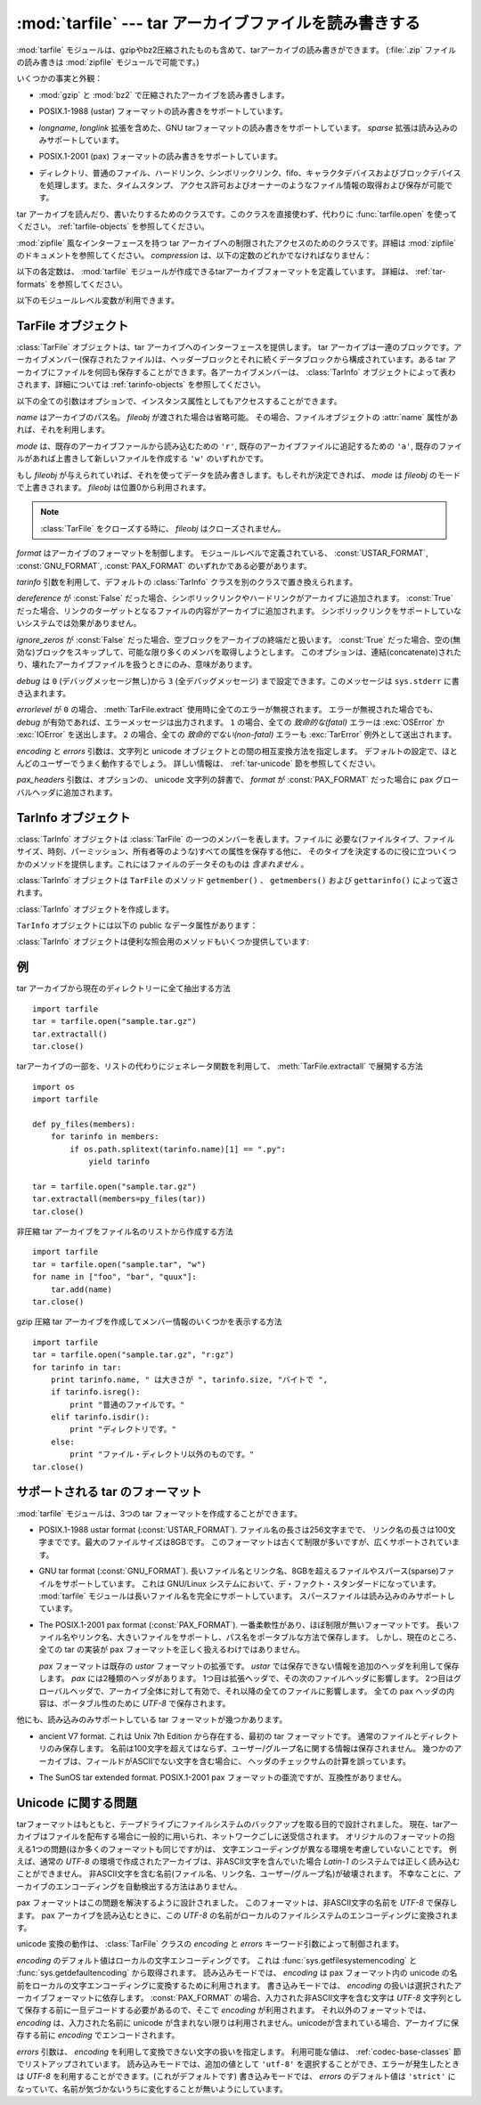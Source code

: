 .. _tarfile-mod:

:mod:`tarfile` --- tar アーカイブファイルを読み書きする
=======================================================

.. module:: tarfile
   :synopsis: tar-形式のアーカイブファイルを読み書きします。


.. versionadded:: 2.3

.. moduleauthor:: Lars Gustäbel <lars@gustaebel.de>
.. sectionauthor:: Lars Gustäbel <lars@gustaebel.de>


.. The :mod:`tarfile` module makes it possible to read and write tar
.. archives, including those using gzip or bz2 compression.
.. (:file:`.zip` files can be read and written using the :mod:`zipfile` module.)

:mod:`tarfile` モジュールは、gzipやbz2圧縮されたものも含めて、tarアーカイブの読み書きができます。
(:file:`.zip` ファイルの読み書きは :mod:`zipfile` モジュールで可能です。)


.. Some facts and figures:

いくつかの事実と外観：


.. * reads and writes :mod:`gzip` and :mod:`bz2` compressed archives.

* :mod:`gzip` と :mod:`bz2` で圧縮されたアーカイブを読み書きします。


.. * read/write support for the POSIX.1-1988 (ustar) format.

* POSIX.1-1988 (ustar) フォーマットの読み書きをサポートしています。


.. * read/write support for the GNU tar format including *longname* and *longlink*
..   extensions, read-only support for the *sparse* extension.

* *longname*, *longlink* 拡張を含めた、GNU tarフォーマットの読み書きをサポートしています。
  *sparse* 拡張は読み込みのみサポートしています。


.. * read/write support for the POSIX.1-2001 (pax) format.

* POSIX.1-2001 (pax) フォーマットの読み書きをサポートしています。

  .. versionadded:: 2.6


.. * handles directories, regular files, hardlinks, symbolic links, fifos,
..   character devices and block devices and is able to acquire and restore file
..   information like timestamp, access permissions and owner.

* ディレクトリ、普通のファイル、ハードリンク、シンボリックリンク、fifo、キャラクタデバイスおよびブロックデバイスを処理します。また、タイムスタンプ、
  アクセス許可およびオーナーのようなファイル情報の取得および保存が可能です。


.. function:: open(name=None, mode='r', fileobj=None, bufsize=10240, \*\*kwargs)

   .. Return a :class:`TarFile` object for the pathname *name*. For detailed
   .. information on :class:`TarFile` objects and the keyword arguments that are
   .. allowed, see :ref:`tarfile-objects`.

   パス名 *name* の :class:`TarFile` オブジェクトを返します。
   :class:`TarFile` オブジェクトと、利用出来るキーワード引数に関する詳細な情報については、
   :ref:`tarfile-objects` 節を参照してください。


   .. *mode* has to be a string of the form ``'filemode[:compression]'``, it defaults
   .. to ``'r'``. Here is a full list of mode combinations:

   *mode* は ``'filemode[:compression]'`` の形式をとる文字列でなければなりません。デフォルトの値は ``'r'``
   です。以下に *mode* のとりうる組み合わせ全てを示します。


   .. +------------------+---------------------------------------------+
   .. | mode             | action                                      |
   .. +==================+=============================================+
   .. | ``'r' or 'r:*'`` | Open for reading with transparent           |
   .. |                  | compression (recommended).                  |
   .. +------------------+---------------------------------------------+
   .. | ``'r:'``         | Open for reading exclusively without        |
   .. |                  | compression.                                |
   .. +------------------+---------------------------------------------+
   .. | ``'r:gz'``       | Open for reading with gzip compression.     |
   .. +------------------+---------------------------------------------+
   .. | ``'r:bz2'``      | Open for reading with bzip2 compression.    |
   .. +------------------+---------------------------------------------+
   .. | ``'a' or 'a:'``  | Open for appending with no compression. The |
   .. |                  | file is created if it does not exist.       |
   .. +------------------+---------------------------------------------+
   .. | ``'w' or 'w:'``  | Open for uncompressed writing.              |
   .. +------------------+---------------------------------------------+
   .. | ``'w:gz'``       | Open for gzip compressed writing.           |
   .. +------------------+---------------------------------------------+
   .. | ``'w:bz2'``      | Open for bzip2 compressed writing.          |
   .. +------------------+---------------------------------------------+

   +----------------------+-----------------------------------------------------------------+
   | mode                 | 動作                                                            |
   +======================+=================================================================+
   | ``'r' または 'r:*'`` | 圧縮方法に関して透過的に、読み込み用にオープンします(推奨)。    |
   +----------------------+-----------------------------------------------------------------+
   | ``'r:'``             | 非圧縮で読み込み用に排他的にオープンします。                    |
   +----------------------+-----------------------------------------------------------------+
   | ``'r:gz'``           | gzip 圧縮で読み込み用にオープンします。                         |
   +----------------------+-----------------------------------------------------------------+
   | ``'r:bz2'``          | bzip2 圧縮で読み込み用にオープンします。                        |
   +----------------------+-----------------------------------------------------------------+
   | ``'a' または 'a:'``  | 非圧縮で追加用にオープンします。ファイルが存在しない            |
   |                      | 場合は新たに作成されます。                                      |
   +----------------------+-----------------------------------------------------------------+
   | ``'w' または 'w:'``  | 非圧縮で書き込み用にオープンします。                            |
   +----------------------+-----------------------------------------------------------------+
   | ``'w:gz'``           | gzip 圧縮で書き込み用にオープンします。                         |
   +----------------------+-----------------------------------------------------------------+
   | ``'w:bz2'``          | bzip2 圧縮で書き込み用にオープンします。                        |
   +----------------------+-----------------------------------------------------------------+


   .. Note that ``'a:gz'`` or ``'a:bz2'`` is not possible. If *mode* is not suitable
   .. to open a certain (compressed) file for reading, :exc:`ReadError` is raised. Use
   .. *mode* ``'r'`` to avoid this.  If a compression method is not supported,
   .. :exc:`CompressionError` is raised.

   ``'a:gz'`` あるいは ``'a:bz2'`` は可能ではないことに注意して下さい。もし
   *mode* が、ある(圧縮した)ファイルを読み込み用にオープンするのに適していないなら、 :exc:`ReadError` が発生します。これを防ぐには
   *mode* ``'r'`` を使って下さい。もし圧縮メソッドがサポートされていなければ、 :exc:`CompressionError` が発生します。


   .. If *fileobj* is specified, it is used as an alternative to a file object opened
   .. for *name*. It is supposed to be at position 0.

   もし *fileobj* が指定されていれば、それは *name* でオープンされたファイルオブジェクトの代替として使うことができます。
   そのファイルオブジェクトの位置が0にあることを前提に動作します。


   .. For special purposes, there is a second format for *mode*:
   .. ``'filemode|[compression]'``.  :func:`tarfile.open` will return a :class:`TarFile`
   .. object that processes its data as a stream of blocks.  No random seeking will
   .. be done on the file. If given, *fileobj* may be any object that has a
   .. :meth:`read` or :meth:`write` method (depending on the *mode*). *bufsize*
   .. specifies the blocksize and defaults to ``20 * 512`` bytes. Use this variant
   .. in combination with e.g. ``sys.stdin``, a socket file object or a tape
   .. device. However, such a :class:`TarFile` object is limited in that it does
   .. not allow to be accessed randomly, see :ref:`tar-examples`.  The currently
   .. possible modes:

   特別な目的のために、 *mode* の2番目の形式: ``'ファイルモード|[圧縮]'`` があります。この形式を使うと、
   :func:`tarfile.open` が返すのはデータをブロックからなるストリームとして扱う :class:`TarFile` オブジェクトになります。この場合、ファイルに対して
   ランダムな seek を行えなくなります。 *fileobj* を指定する場合、 ``read()`` および ``write()``
   メソッドを持つ任意のオブジェクトにできます。 *bufsize* にはブロックサイズを指定します。デフォルトは ``20 * 512``
   バイトです。 ``sys.stdin`` 、ソケットファイルオブジェクト、テープデバイスと組み合わせる場合にはこの形式を
   使ってください。ただし、このような :class:`TarFile` オブジェクトにはランダムアクセスを行えないという制限があります。
   :ref:`tar-examples` 節を参照してください。現在可能なモードは：


   .. +-------------+--------------------------------------------+
   .. | Mode        | Action                                     |
   .. +=============+============================================+
   .. | ``'r|*'``   | Open a *stream* of tar blocks for reading  |
   .. |             | with transparent compression.              |
   .. +-------------+--------------------------------------------+
   .. | ``'r|'``    | Open a *stream* of uncompressed tar blocks |
   .. |             | for reading.                               |
   .. +-------------+--------------------------------------------+
   .. | ``'r|gz'``  | Open a gzip compressed *stream* for        |
   .. |             | reading.                                   |
   .. +-------------+--------------------------------------------+
   .. | ``'r|bz2'`` | Open a bzip2 compressed *stream* for       |
   .. |             | reading.                                   |
   .. +-------------+--------------------------------------------+
   .. | ``'w|'``    | Open an uncompressed *stream* for writing. |
   .. +-------------+--------------------------------------------+
   .. | ``'w|gz'``  | Open an gzip compressed *stream* for       |
   .. |             | writing.                                   |
   .. +-------------+--------------------------------------------+
   .. | ``'w|bz2'`` | Open an bzip2 compressed *stream* for      |
   .. |             | writing.                                   |
   .. +-------------+--------------------------------------------+

   +-------------+-------------------------------------------------------------------+
   | モード      | 動作                                                              |
   +=============+===================================================================+
   | ``'r|*'``   | tar ブロックの *ストリーム* を 圧縮方法に関して透過的に           |
   |             | 読み込み用にオープンします。                                      |
   +-------------+-------------------------------------------------------------------+
   | ``'r|'``    | 非圧縮 tar ブロックの *ストリーム* を読み込み用にオープンします。 |
   +-------------+-------------------------------------------------------------------+
   | ``'r|gz'``  | gzip 圧縮の *ストリーム* を読み込み用にオープンします。           |
   +-------------+-------------------------------------------------------------------+
   | ``'r|bz2'`` | bzip2 圧縮の *ストリーム* を読み込み用にオープンします。          |
   +-------------+-------------------------------------------------------------------+
   | ``'w|'``    | 非圧縮の *ストリーム* を書き込み用にオープンします。              |
   +-------------+-------------------------------------------------------------------+
   | ``'w|gz'``  | gzip 圧縮の *ストリーム* を書き込み用にオープンします。           |
   +-------------+-------------------------------------------------------------------+
   | ``'w|bz2'`` | bzip2 圧縮の *ストリーム* を書き込み用にオープンします。          |
   +-------------+-------------------------------------------------------------------+


.. class:: TarFile

   .. Class for reading and writing tar archives. Do not use this class directly,
   .. better use :func:`tarfile.open` instead. See :ref:`tarfile-objects`.

   tar アーカイブを読んだり、書いたりするためのクラスです。このクラスを直接使わず、代わりに :func:`tarfile.open` を使ってください。
   :ref:`tarfile-objects` を参照してください。


.. function:: is_tarfile(name)

   .. Return :const:`True` if *name* is a tar archive file, that the :mod:`tarfile`
   .. module can read.

   もし *name* が tar アーカイブファイルであり、 :mod:`tarfile` モジュールで読み出せる場合に :const:`True` を返します。


.. class:: TarFileCompat(filename, mode='r', compression=TAR_PLAIN)

   .. Class for limited access to tar archives with a :mod:`zipfile`\ -like interface.
   .. Please consult the documentation of the :mod:`zipfile` module for more details.
   .. *compression* must be one of the following constants:

   :mod:`zipfile` 風なインターフェースを持つ tar アーカイブへの制限されたアクセスのためのクラスです。詳細は
   :mod:`zipfile` のドキュメントを参照してください。 *compression* は、以下の定数のどれかでなければなりません：


   .. data:: TAR_PLAIN

      .. Constant for an uncompressed tar archive.

      非圧縮 tar アーカイブのための定数。


   .. data:: TAR_GZIPPED

      .. Constant for a :mod:`gzip` compressed tar archive.

      :mod:`gzip` 圧縮 tar アーカイブのための定数。


   .. .. deprecated:: 2.6
   ..    The :class:`TarFileCompat` class has been deprecated for removal in Python 3.0.

   .. deprecated:: 2.6
      :class:`TarFileCompat` クラスは、 Python 3.0 で削除されるので、非推奨になりました。


.. exception:: TarError

   .. Base class for all :mod:`tarfile` exceptions.

   すべての :mod:`tarfile` 例外のための基本クラスです。


.. exception:: ReadError

   .. Is raised when a tar archive is opened, that either cannot be handled by the
   .. :mod:`tarfile` module or is somehow invalid.

   tar アーカイブがオープンされた時、 :mod:`tarfile` モジュールで操作できないか、あるいは何か無効であるとき発生します。


.. exception:: CompressionError

   .. Is raised when a compression method is not supported or when the data cannot be
   .. decoded properly.

   圧縮方法がサポートされていないか、あるいはデータを正しくデコードできない時に発生します。


.. exception:: StreamError

   .. Is raised for the limitations that are typical for stream-like :class:`TarFile`
   .. objects.

   ストリーム風の :class:`TarFile` オブジェクトで典型的な制限のために発生します。


.. exception:: ExtractError

   .. Is raised for *non-fatal* errors when using :meth:`TarFile.extract`, but only if
   .. :attr:`TarFile.errorlevel`\ ``== 2``.

   :meth:`TarFile.extract` を使った時に *致命的でない* エラーに対して発生します。
   ただし :attr:`TarFile.errorlevel`\ ``== 2`` の場合に限ります。


.. exception:: HeaderError

   .. Is raised by :meth:`TarInfo.frombuf` if the buffer it gets is invalid.

   :meth:`TarInfo.frombuf` メソッドが、バッファが不正だったときに送出します。

   .. versionadded:: 2.6


.. Each of the following constants defines a tar archive format that the
.. :mod:`tarfile` module is able to create. See section :ref:`tar-formats` for
.. details.

以下の各定数は、 :mod:`tarfile` モジュールが作成できるtarアーカイブフォーマットを定義しています。
詳細は、 :ref:`tar-formats` を参照してください。


.. data:: USTAR_FORMAT

   .. POSIX.1-1988 (ustar) format.

   POSIX.1-1988 (ustar) フォーマット


.. data:: GNU_FORMAT

   .. GNU tar format.

   GNU tar フォーマット


.. data:: PAX_FORMAT

   .. POSIX.1-2001 (pax) format.

   POSIX.1-2001 (pax) フォーマット


.. data:: DEFAULT_FORMAT

   .. The default format for creating archives. This is currently :const:`GNU_FORMAT`.

   アーカイブを作成する際のデフォルトのフォーマット。
   現在は :const:`GNU_FORMAT`


.. The following variables are available on module level:

以下のモジュールレベル変数が利用できます。


.. data:: ENCODING

   .. The default character encoding i.e. the value from either
   .. :func:`sys.getfilesystemencoding` or :func:`sys.getdefaultencoding`.

   デフォルト文字エンコーディング。
   :func:`sys.getfilesystemencoding` か :func:`sys.getdefaultencoding`
   のどちらかの値。


.. seealso::

   .. Module :mod:`zipfile`
   ..    Documentation of the :mod:`zipfile` standard module.

   Module :mod:`zipfile`
      :mod:`zipfile` 標準モジュールのドキュメント。


   .. `GNU tar manual, Basic Tar Format <http://www.gnu.org/software/tar/manual/html_node/Standard.html>`_
   ..    Documentation for tar archive files, including GNU tar extensions.

   `GNU tar マニュアル, 基本 Tar 形式 <http://www.gnu.org/software/tar/manual/html_node/Standard.html>`_
      GNU tar 拡張機能を含む、 tar アーカイブファイルのためのドキュメント。


.. _tarfile-objects:

TarFile オブジェクト
--------------------

.. The :class:`TarFile` object provides an interface to a tar archive. A tar
.. archive is a sequence of blocks. An archive member (a stored file) is made up of
.. a header block followed by data blocks. It is possible to store a file in a tar
.. archive several times. Each archive member is represented by a :class:`TarInfo`
.. object, see :ref:`tarinfo-objects` for details.

:class:`TarFile` オブジェクトは、tar アーカイブへのインターフェースを提供します。 tar
アーカイブは一連のブロックです。アーカイブメンバー(保存されたファイル)は、ヘッダーブロックとそれに続くデータブロックから構成されています。ある tar
アーカイブにファイルを何回も保存することができます。各アーカイブメンバーは、 :class:`TarInfo`
オブジェクトによって表わされます、詳細については :ref:`tarinfo-objects` を参照してください。


.. class:: TarFile(name=None, mode='r', fileobj=None, format=DEFAULT_FORMAT, tarinfo=TarInfo, dereference=False, ignore_zeros=False, encoding=ENCODING, errors=None, pax_headers=None, debug=0, errorlevel=0)

   .. All following arguments are optional and can be accessed as instance attributes
   .. as well.

   以下の全ての引数はオプションで、インスタンス属性としてもアクセスすることができます。


   .. *name* is the pathname of the archive. It can be omitted if *fileobj* is given.
   .. In this case, the file object's :attr:`name` attribute is used if it exists.

   *name* はアーカイブのパス名。 *fileobj* が渡された場合は省略可能。
   その場合、ファイルオブジェクトの :attr:`name` 属性があれば、それを利用します。


   .. *mode* is either ``'r'`` to read from an existing archive, ``'a'`` to append
   .. data to an existing file or ``'w'`` to create a new file overwriting an existing
   .. one.

   *mode* は、既存のアーカイブファールから読み込むための ``'r'``,
   既存のアーカイブファイルに追記するための ``'a'``,
   既存のファイルがあれば上書きして新しいファイルを作成する ``'w'``
   のいずれかです。


   .. If *fileobj* is given, it is used for reading or writing data. If it can be
   .. determined, *mode* is overridden by *fileobj*'s mode. *fileobj* will be used
   .. from position 0.

   もし *fileobj* が与えられていれば、それを使ってデータを読み書きします。もしそれが決定できれば、 *mode* は *fileobj*
   のモードで上書きされます。
   *fileobj* は位置0から利用されます。


   .. note::

      .. *fileobj* is not closed, when :class:`TarFile` is closed.

      :class:`TarFile` をクローズする時に、 *fileobj* はクローズされません。


   .. *format* controls the archive format. It must be one of the constants
   .. :const:`USTAR_FORMAT`, :const:`GNU_FORMAT` or :const:`PAX_FORMAT` that are
   .. defined at module level.

   *format* はアーカイブのフォーマットを制御します。
   モジュールレベルで定義されている、 :const:`USTAR_FORMAT`, :const:`GNU_FORMAT`, :const:`PAX_FORMAT`
   のいずれかである必要があります。

   .. versionadded:: 2.6


   .. The *tarinfo* argument can be used to replace the default :class:`TarInfo` class
   .. with a different one.

   *tarinfo* 引数を利用して、デフォルトの :class:`TarInfo` クラスを別のクラスで置き換えられます。


   .. versionadded:: 2.6

   .. If *dereference* is :const:`False`, add symbolic and hard links to the archive. If it
   .. is :const:`True`, add the content of the target files to the archive. This has no
   .. effect on systems that do not support symbolic links.

   *dereference* が :const:`False` だった場合、シンボリックリンクやハードリンクがアーカイブに追加されます。
   :const:`True` だった場合、リンクのターゲットとなるファイルの内容がアーカイブに追加されます。
   シンボリックリンクをサポートしていないシステムでは効果がありません。


   .. todo::
      訳者note: ハードリンクにまで対応している？原文が間違っている可能性があるので要確認。


   .. If *ignore_zeros* is :const:`False`, treat an empty block as the end of the archive.
   .. If it is :const:`True`, skip empty (and invalid) blocks and try to get as many members
   .. as possible. This is only useful for reading concatenated or damaged archives.

   *ignore_zeros* が :const:`False` だった場合、空ブロックをアーカイブの終端だと扱います。
   :const:`True` だった場合、空の(無効な)ブロックをスキップして、可能な限り多くのメンバを取得しようとします。
   このオプションは、連結(concatenate)されたり、壊れたアーカイブファイルを扱うときにのみ、意味があります。


   .. *debug* can be set from ``0`` (no debug messages) up to ``3`` (all debug
   .. messages). The messages are written to ``sys.stderr``.

   *debug* は ``0`` (デバッグメッセージ無し)から ``3`` (全デバッグメッセージ)
   まで設定できます。このメッセージは ``sys.stderr`` に書き込まれます。


   .. If *errorlevel* is ``0``, all errors are ignored when using :meth:`TarFile.extract`.
   .. Nevertheless, they appear as error messages in the debug output, when debugging
   .. is enabled.  If ``1``, all *fatal* errors are raised as :exc:`OSError` or
   .. :exc:`IOError` exceptions. If ``2``, all *non-fatal* errors are raised as
   .. :exc:`TarError` exceptions as well.

   *errorlevel* が ``0`` の場合、 :meth:`TarFile.extract` 使用時に全てのエラーが無視されます。
   エラーが無視された場合でも、 *debug* が有効であれば、エラーメッセージは出力されます。
   ``1`` の場合、全ての *致命的な(fatal)* エラーは :exc:`OSError` か :exc:`IOError` を送出します。
   ``2`` の場合、全ての *致命的でない(non-fatal)* エラーも :exc:`TarError` 例外として送出されます。


   .. The *encoding* and *errors* arguments control the way strings are converted to
   .. unicode objects and vice versa. The default settings will work for most users.
   .. See section :ref:`tar-unicode` for in-depth information.

   *encoding* と *errors* 引数は、文字列と unicode オブジェクトとの間の相互変換方法を指定します。
   デフォルトの設定で、ほとんどのユーザーでうまく動作するでしょう。
   詳しい情報は、 :ref:`tar-unicode` 節を参照してください。

   .. versionadded:: 2.6


   .. The *pax_headers* argument is an optional dictionary of unicode strings which
      will be added as a pax global header if *format* is :const:`PAX_FORMAT`.

   *pax_headers* 引数は、オプションの、 unicode 文字列の辞書で、 *format* が :const:`PAX_FORMAT`
   だった場合に pax グローバルヘッダに追加されます。

   .. versionadded:: 2.6


.. method:: TarFile.open(...)

   .. Alternative constructor. The :func:`tarfile.open` function is actually a
   .. shortcut to this classmethod.

   代替コンストラクタです。モジュールレベルでの :func:`tarfile.open`
   関数は、実際はこのクラスメソッドへのショートカットです。


.. method:: TarFile.getmember(name)

   .. Return a :class:`TarInfo` object for member *name*. If *name* can not be found
   .. in the archive, :exc:`KeyError` is raised.

   メンバー *name* に対する :class:`TarInfo` オブジェクトを返します。もし
   *name* がアーカイブに見つからなければ、 :exc:`KeyError` が発生します。


   .. note::

      .. If a member occurs more than once in the archive, its last occurrence is assumed
      .. to be the most up-to-date version.

      アーカイブ内にメンバーが複数ある場合は、最後に出現するものが最新のバージョンとみなされます。


.. method:: TarFile.getmembers()

   .. Return the members of the archive as a list of :class:`TarInfo` objects. The
   .. list has the same order as the members in the archive.

   :class:`TarInfo` アーカイブのメンバーをオブジェクトのリストとして返します。このリストはアーカイブ内のメンバーと同じ順番です。


.. method:: TarFile.getnames()

   .. Return the members as a list of their names. It has the same order as the list
   .. returned by :meth:`getmembers`.

   メンバーをその名前のリストとして返します。これは :meth:`getmembers` で返されるリストと同じ順番です。


.. method:: TarFile.list(verbose=True)

   .. Print a table of contents to ``sys.stdout``. If *verbose* is :const:`False`,
   .. only the names of the members are printed. If it is :const:`True`, output
   .. similar to that of :program:`ls -l` is produced.

   目次を ``sys.stdout`` に表示します。もし *verbose* が :const:`False`
   であれば、メンバー名のみ表示します。 :const:`True` であれば、 ``"ls -l"`` に似た出力を生成します。


.. method:: TarFile.next()

   .. Return the next member of the archive as a :class:`TarInfo` object, when
   .. :class:`TarFile` is opened for reading. Return :const:`None` if there is no more
   .. available.

   :class:`TarFile` が読み込み用にオープンされている時、アーカイブの次のメンバーを
   :class:`TarInfo` オブジェクトとして返します。もしそれ以上利用可能なものがなければ、 :const:`None` を返します。


.. method:: TarFile.extractall(path=".", members=None)

   .. Extract all members from the archive to the current working directory or
   .. directory *path*. If optional *members* is given, it must be a subset of the
   .. list returned by :meth:`getmembers`. Directory information like owner,
   .. modification time and permissions are set after all members have been extracted.
   .. This is done to work around two problems: A directory's modification time is
   .. reset each time a file is created in it. And, if a directory's permissions do
   .. not allow writing, extracting files to it will fail.

   全てのメンバーをアーカイブから現在の作業ディレクトリーまたは *path* に抽出します。オプションの *members* が与えられるときには、
   :meth:`getmembers` で返されるリストの一部でなければなりません。
   所有者、変更時刻、パーミッションのようなディレクトリー情報は全てのメンバーが抽出された後にセットされます。これは二つの問題を回避するためです。一つはディレクトリー
   の変更時刻はその中にファイルが作成されるたびにリセットされるということ。もう一つは、ディレクトリーに書き込み許可がなければその中のファイル抽出は
   失敗してしまうということです。

   .. warning::

      .. Never extract archives from untrusted sources without prior inspection.
      .. It is possible that files are created outside of *path*, e.g. members
      .. that have absolute filenames starting with ``"/"`` or filenames with two
      .. dots ``".."``.

      内容を信頼できないtarアーカイブを、事前の内部チェック前に展開してはいけません。
      ファイルが *path* の外側に作られる可能性があります。
      例えば、 ``"/"`` で始まる絶対パスのファイル名や、2重ドット ``".."``
      で始まるパスのファイル名です。


   .. versionadded:: 2.5


.. method:: TarFile.extract(member, path="")

   .. Extract a member from the archive to the current working directory, using its
   .. full name. Its file information is extracted as accurately as possible. *member*
   .. may be a filename or a :class:`TarInfo` object. You can specify a different
   .. directory using *path*.

   メンバーをアーカイブから現在の作業ディレクトリに、その完全名を使って抽出します。ファイル情報はできるだけ正確に抽出されます。
   *member* は、ファイル名でも :class:`TarInfo` オブジェクトでも構いません。
   *path* を使って、異なるディレクトリを指定することができます。


   .. note::

      .. The :meth:`extract` method does not take care of several extraction issues.
      .. In most cases you should consider using the :meth:`extractall` method.

      :meth:`extract` メソッドは幾つかの展開に関する問題を扱いません。
      殆どの場合、 :meth:`extractall` メソッドの利用を考慮するべきです。


   .. warning::

      .. See the warning for :meth:`extractall`.

      :meth:`extractall` の警告(warning)を参照


.. method:: TarFile.extractfile(member)

   .. Extract a member from the archive as a file object. *member* may be a filename
   .. or a :class:`TarInfo` object. If *member* is a regular file, a file-like object
   .. is returned. If *member* is a link, a file-like object is constructed from the
   .. link's target. If *member* is none of the above, :const:`None` is returned.

   アーカイブからメンバーをオブジェクトとして抽出します。 *member* は、ファイル名あるいは :class:`TarInfo` オブジェクトです。もし
   *member* が普通のファイルであれば、ファイル風のオブジェクトを返します。もし
   *member* がリンクであれば、ファイル風のオブジェクトをリンクのターゲットから構成します。もし *member* が上のどれでもなければ、
   :const:`None` が返されます。


   .. note::

      .. The file-like object is read-only.  It provides the methods
      .. :meth:`read`, :meth:`readline`, :meth:`readlines`, :meth:`seek`, :meth:`tell`,
      .. and :meth:`close`, and also supports iteration over its lines.

      ファイル風のオブジェクトは読み出し専用です。このオブジェクトは
      :meth:`read`, :meth:`readline`, :meth:`readlines`, :meth:`seek`,
      :meth:`tell`, :meth:`close`. の各メソッドを提供し、
      行に対するイテレーションをサポートします。


.. method:: TarFile.add(name, arcname=None, recursive=True, exclude=None)

   .. Add the file *name* to the archive. *name* may be any type of file (directory,
   .. fifo, symbolic link, etc.). If given, *arcname* specifies an alternative name
   .. for the file in the archive. Directories are added recursively by default. This
   .. can be avoided by setting *recursive* to :const:`False`. If *exclude* is given
   .. it must be a function that takes one filename argument and returns a boolean
   .. value. Depending on this value the respective file is either excluded
   .. (:const:`True`) or added (:const:`False`).

   ファイル *name* をアーカイブに追加します。 *name* は、任意のファイルタイプ (ディレクトリ、fifo、シンボリックリンク等)です。
   もし *arcname* が与えられていれば、それはアーカイブ内のファイルの代替名を指定します。デフォルトではディレクトリは再帰的に追加されます。
   これは、 *recursive* を :const:`False` に設定することで避けることができます。
   *exclude* を指定する場合、それは1つのファイル名を引数にとってブール値を返す関数である必要があります。
   この関数の戻り値が :const:`True` の場合、そのファイルが除外されます。 :const:`False` の場合、そのファイルは追加されます。


   .. .. versionchanged:: 2.6
   ..    Added the *exclude* parameter.

   .. versionchanged:: 2.6
      *exclude* 引数が追加されました。


.. method:: TarFile.addfile(tarinfo, fileobj=None)

   .. Add the :class:`TarInfo` object *tarinfo* to the archive. If *fileobj* is given,
   .. ``tarinfo.size`` bytes are read from it and added to the archive.  You can
   .. create :class:`TarInfo` objects using :meth:`gettarinfo`.

   :class:`TarInfo` オブジェクト *tarinfo* をアーカイブに追加します。もし *fileobj*
   が与えられていれば、 ``tarinfo.size``  バイトがそれから読まれ、アーカイブに追加されます。 :meth:`gettarinfo` を使って
   :class:`TarInfo` オブジェクトを作成することができます。


   .. note::

      .. On Windows platforms, *fileobj* should always be opened with mode ``'rb'`` to
      .. avoid irritation about the file size.

      Windows プラットフォームでは、 *fileobj* は、ファイルサイズに関する問題を避けるために、常に、モード ``'rb'``
      でオープンされるべきです。


.. method:: TarFile.gettarinfo(name=None, arcname=None, fileobj=None)

   .. Create a :class:`TarInfo` object for either the file *name* or the file object
   .. *fileobj* (using :func:`os.fstat` on its file descriptor).  You can modify some
   .. of the :class:`TarInfo`'s attributes before you add it using :meth:`addfile`.
   .. If given, *arcname* specifies an alternative name for the file in the archive.

   ファイル *name* あるいはファイルオブジェクト *fileobj* のどちらかに対して
   (そのファイル記述子に ``os.fstat()`` を使って) :class:`TarInfo` オブジェクトを作成します。
   :class:`TarInfo` の属性のいくつかは、 :meth:`addfile` を使って追加する前に修正することができます。
   もし *arcname* が与えられていれば、アーカイブ内のファイルの代替名を指定します。


.. method:: TarFile.close()

   .. Close the :class:`TarFile`. In write mode, two finishing zero blocks are
   .. appended to the archive.

   :class:`TarFile` をクローズします。書き出しモードでは、完了ゼロブロックが 2つ、アーカイブに追加されます。


.. attribute:: TarFile.posix

   .. Setting this to :const:`True` is equivalent to setting the :attr:`format`
   .. attribute to :const:`USTAR_FORMAT`, :const:`False` is equivalent to
   .. :const:`GNU_FORMAT`.

   この値を :const:`True` にすることは、 :attr:`format` を :const:`USTAR_FORMAT` にすることと同じです。
   この値を :const:`False` にすることは、 :attr:`format` を :const:`GNU_FORMAT` にすることと同じです。


   .. .. versionchanged:: 2.4
   ..    *posix* defaults to :const:`False`.

   .. versionchanged:: 2.4
      *posix* のデフォルト値が :const:`False` になりました.


   .. .. deprecated:: 2.6
   ..    Use the :attr:`format` attribute instead.

   .. deprecated:: 2.6
      代わりに :attr:`format` 属性を利用してください。


.. attribute:: TarFile.pax_headers

   .. A dictionary containing key-value pairs of pax global headers.

   pax グローバルヘッダに含まれる key-value ペアの辞書

   .. versionadded:: 2.6


.. _tarinfo-objects:

TarInfo オブジェクト
--------------------

.. A :class:`TarInfo` object represents one member in a :class:`TarFile`. Aside
.. from storing all required attributes of a file (like file type, size, time,
.. permissions, owner etc.), it provides some useful methods to determine its type.
.. It does *not* contain the file's data itself.

:class:`TarInfo` オブジェクトは :class:`TarFile` の一つのメンバーを表します。ファイルに
必要な(ファイルタイプ、ファイルサイズ、時刻、パーミッション、所有者等のような)すべての属性を保存する他に、
そのタイプを決定するのに役に立ついくつかのメソッドを提供します。これにはファイルのデータそのものは *含まれません* 。


.. :class:`TarInfo` objects are returned by :class:`TarFile`'s methods
.. :meth:`getmember`, :meth:`getmembers` and :meth:`gettarinfo`.

:class:`TarInfo` オブジェクトは ``TarFile`` のメソッド ``getmember()`` 、 ``getmembers()`` および
``gettarinfo()`` によって返されます。


.. class:: TarInfo(name="")

   .. Create a :class:`TarInfo` object.

   :class:`TarInfo` オブジェクトを作成します。


.. method:: TarInfo.frombuf(buf)

   .. Create and return a :class:`TarInfo` object from string buffer *buf*.

   :class:`TarInfo` オブジェクトを文字列バッファ *buf* から作成して返します。


   .. .. versionadded:: 2.6
   ..    Raises :exc:`HeaderError` if the buffer is invalid..

   .. versionadded:: 2.6
      バッファが不正な場合は、 :exc:`HeaderError` を送出します。


.. method:: TarInfo.fromtarfile(tarfile)

   .. Read the next member from the :class:`TarFile` object *tarfile* and return it as
      a :class:`TarInfo` object.

   :class:`TarFile` オブジェクトの *tarfile* から、次のメンバを読み込んで、それを
   :class:`TarInfo` オブジェクトとして返します。

   .. versionadded:: 2.6


.. method:: TarInfo.tobuf(format=DEFAULT_FORMAT, encoding=ENCODING, errors='strict')

   .. Create a string buffer from a :class:`TarInfo` object. For information on the
      arguments see the constructor of the :class:`TarFile` class.

   :class:`TarInfo` オブジェクトから文字列バッファを作成します。
   引数についての情報は、 :class:`TarFile` クラスのコンストラクタを参照してください。


   .. .. versionchanged:: 2.6
   ..    The arguments were added.

   .. versionchanged:: 2.6
      引数が追加されました。


.. A ``TarInfo`` object has the following public data attributes:

``TarInfo`` オブジェクトには以下の public なデータ属性があります：


.. attribute:: TarInfo.name

   .. Name of the archive member.

   アーカイブメンバーの名前。


.. attribute:: TarInfo.size

   .. Size in bytes.

   バイト単位でのサイズ。


.. attribute:: TarInfo.mtime

   .. Time of last modification.

   最終更新時刻。


.. attribute:: TarInfo.mode

   .. Permission bits.

   許可ビット。


.. attribute:: TarInfo.type

   .. File type.  *type* is usually one of these constants: :const:`REGTYPE`,
   .. :const:`AREGTYPE`, :const:`LNKTYPE`, :const:`SYMTYPE`, :const:`DIRTYPE`,
   .. :const:`FIFOTYPE`, :const:`CONTTYPE`, :const:`CHRTYPE`, :const:`BLKTYPE`,
   .. :const:`GNUTYPE_SPARSE`.  To determine the type of a :class:`TarInfo` object
   .. more conveniently, use the ``is_*()`` methods below.

   ファイルタイプです。 *type* は普通、以下の定数: :const:`REGTYPE`, :const:`AREGTYPE`,
   :const:`LNKTYPE`, :const:`SYMTYPE`, :const:`DIRTYPE`, :const:`FIFOTYPE`,
   :const:`CONTTYPE`, :const:`CHRTYPE`, :const:`BLKTYPE`, :const:`GNUTYPE_SPARSE`
   のいずれかです。 :class:`TarInfo` オブジェクトのタイプをもっと簡単に決定するには、下記の ``is_*()`` メソッドを使って下さい。


.. attribute:: TarInfo.linkname

   .. Name of the target file name, which is only present in :class:`TarInfo` objects
   .. of type :const:`LNKTYPE` and :const:`SYMTYPE`.

   ターゲットファイル名の名前で、これはタイプ :const:`LNKTYPE` と  :const:`SYMTYPE`
   の :class:`TarInfo` オブジェクトにだけ存在します。


.. attribute:: TarInfo.uid

   .. User ID of the user who originally stored this member.

   ファイルメンバを保存した元のユーザのユーザ ID です。


.. attribute:: TarInfo.gid

   .. Group ID of the user who originally stored this member.

   ファイルメンバを保存した元のユーザのグループ ID です。


.. attribute:: TarInfo.uname

   .. User name.

   ファイルメンバを保存した元のユーザのユーザ名です。


.. attribute:: TarInfo.gname

   .. Group name.

   ファイルメンバを保存した元のユーザのグループ名です。


.. attribute:: TarInfo.pax_headers

   .. A dictionary containing key-value pairs of an associated pax extended header.

   pax 拡張ヘッダに関連付けられた、 key-value ペアの辞書。

   .. versionadded:: 2.6


.. A :class:`TarInfo` object also provides some convenient query methods:

:class:`TarInfo` オブジェクトは便利な照会用のメソッドもいくつか提供しています:


.. method:: TarInfo.isfile()

   .. Return :const:`True` if the :class:`Tarinfo` object is a regular file.

   :class:`Tarinfo` オブジェクトが普通のファイルの場合に、 :const:`True` を返します。


.. method:: TarInfo.isreg()

   .. Same as :meth:`isfile`.

   :meth:`isfile` と同じです。


.. method:: TarInfo.isdir()

   .. Return :const:`True` if it is a directory.

   ディレクトリの場合に :const:`True` を返します。


.. method:: TarInfo.issym()

   .. Return :const:`True` if it is a symbolic link.

   シンボリックリンクの場合に :const:`True` を返します。


.. method:: TarInfo.islnk()

   .. Return :const:`True` if it is a hard link.

   ハードリンクの場合に :const:`True` を返します。


.. method:: TarInfo.ischr()

   .. Return :const:`True` if it is a character device.

   キャラクタデバイスの場合に :const:`True` を返します。


.. method:: TarInfo.isblk()

   .. Return :const:`True` if it is a block device.

   ブロックデバイスの場合に :const:`True` を返します。


.. method:: TarInfo.isfifo()

   .. Return :const:`True` if it is a FIFO.

   FIFO の場合に :const:`True` を返します。


.. method:: TarInfo.isdev()

   .. Return :const:`True` if it is one of character device, block device or FIFO.

   キャラクタデバイス、ブロックデバイスあるいは FIFOのいずれかの場合に :const:`True` を返します。


.. _tar-examples:

例
--


.. How to extract an entire tar archive to the current working directory:

tar アーカイブから現在のディレクトリーに全て抽出する方法


::

   import tarfile
   tar = tarfile.open("sample.tar.gz")
   tar.extractall()
   tar.close()


.. How to extract a subset of a tar archive with :meth:`TarFile.extractall` using
.. a generator function instead of a list:

tarアーカイブの一部を、リストの代わりにジェネレータ関数を利用して、
:meth:`TarFile.extractall` で展開する方法


::

   import os
   import tarfile

   def py_files(members):
       for tarinfo in members:
           if os.path.splitext(tarinfo.name)[1] == ".py":
               yield tarinfo

   tar = tarfile.open("sample.tar.gz")
   tar.extractall(members=py_files(tar))
   tar.close()


.. How to create an uncompressed tar archive from a list of filenames:

非圧縮 tar アーカイブをファイル名のリストから作成する方法


::

   import tarfile
   tar = tarfile.open("sample.tar", "w")
   for name in ["foo", "bar", "quux"]:
       tar.add(name)
   tar.close()


.. How to read a gzip compressed tar archive and display some member information:

gzip 圧縮 tar アーカイブを作成してメンバー情報のいくつかを表示する方法


::

   import tarfile
   tar = tarfile.open("sample.tar.gz", "r:gz")
   for tarinfo in tar:
       print tarinfo.name, " は大きさが ", tarinfo.size, "バイトで ",
       if tarinfo.isreg():
           print "普通のファイルです。"
       elif tarinfo.isdir():
           print "ディレクトリです。"
       else:
           print "ファイル・ディレクトリ以外のものです。"
   tar.close()


.. _tar-formats:

サポートされる tar のフォーマット
----------------------------------

.. There are three tar formats that can be created with the :mod:`tarfile` module:

:mod:`tarfile` モジュールは、3つの tar フォーマットを作成することができます。


.. * The POSIX.1-1988 ustar format (:const:`USTAR_FORMAT`). It supports filenames
..   up to a length of at best 256 characters and linknames up to 100 characters. The
..   maximum file size is 8 gigabytes. This is an old and limited but widely
..   supported format.

* POSIX.1-1988 ustar format (:const:`USTAR_FORMAT`). ファイル名の長さは256文字までで、
  リンク名の長さは100文字までです。最大のファイルサイズは8GBです。
  このフォーマットは古くて制限が多いですが、広くサポートされています。


.. * The GNU tar format (:const:`GNU_FORMAT`). It supports long filenames and
..   linknames, files bigger than 8 gigabytes and sparse files. It is the de facto
..   standard on GNU/Linux systems. :mod:`tarfile` fully supports the GNU tar
..   extensions for long names, sparse file support is read-only.

* GNU tar format (:const:`GNU_FORMAT`). 長いファイル名とリンク名、8GBを超えるファイルや\
  スパース(sparse)ファイルをサポートしています。
  これは GNU/Linux システムにおいて、デ・ファクト・スタンダードになっています。
  :mod:`tarfile` モジュールは長いファイル名を完全にサポートしています。
  スパースファイルは読み込みのみサポートしています。


.. * The POSIX.1-2001 pax format (:const:`PAX_FORMAT`). It is the most flexible
..   format with virtually no limits. It supports long filenames and linknames, large
..   files and stores pathnames in a portable way. However, not all tar
..   implementations today are able to handle pax archives properly.

* The POSIX.1-2001 pax format (:const:`PAX_FORMAT`).
  一番柔軟性があり、ほぼ制限が無いフォーマットです。
  長いファイル名やリンク名、大きいファイルをサポートし、パス名をポータブルな方法で保存します。
  しかし、現在のところ、全ての tar の実装が pax フォーマットを正しく扱えるわけではありません。


  .. The *pax* format is an extension to the existing *ustar* format. It uses extra
  .. headers for information that cannot be stored otherwise. There are two flavours
  .. of pax headers: Extended headers only affect the subsequent file header, global
  .. headers are valid for the complete archive and affect all following files. All
  .. the data in a pax header is encoded in *UTF-8* for portability reasons.

  *pax* フォーマットは既存の *ustar* フォーマットの拡張です。
  *ustar* では保存できない情報を追加のヘッダを利用して保存します。
  *pax* には2種類のヘッダがあります。
  1つ目は拡張ヘッダで、その次のファイルヘッダに影響します。
  2つ目はグローバルヘッダで、アーカイブ全体に対して有効で、それ以降の全てのファイルに影響します。
  全ての pax ヘッダの内容は、ポータブル性のために *UTF-8* で保存されます。


.. There are some more variants of the tar format which can be read, but not
.. created:

他にも、読み込みのみサポートしている tar フォーマットが幾つかあります。


.. * The ancient V7 format. This is the first tar format from Unix Seventh Edition,
..   storing only regular files and directories. Names must not be longer than 100
..   characters, there is no user/group name information. Some archives have
..   miscalculated header checksums in case of fields with non-ASCII characters.

* ancient V7 format.
  これは Unix 7th Edition から存在する、最初の tar フォーマットです。
  通常のファイルとディレクトリのみ保存します。
  名前は100文字を超えてはならず、ユーザー/グループ名に関する情報は保存されません。
  幾つかのアーカイブは、フィールドがASCIIでない文字を含む場合に、
  ヘッダのチェックサムの計算を誤っています。


.. * The SunOS tar extended format. This format is a variant of the POSIX.1-2001
..   pax format, but is not compatible.

* The SunOS tar extended format.
  POSIX.1-2001 pax フォーマットの亜流ですが、互換性がありません。


.. _tar-unicode:

Unicode に関する問題
--------------------

.. The tar format was originally conceived to make backups on tape drives with the
.. main focus on preserving file system information. Nowadays tar archives are
.. commonly used for file distribution and exchanging archives over networks. One
.. problem of the original format (that all other formats are merely variants of)
.. is that there is no concept of supporting different character encodings. For
.. example, an ordinary tar archive created on a *UTF-8* system cannot be read
.. correctly on a *Latin-1* system if it contains non-ASCII characters. Names (i.e.
.. filenames, linknames, user/group names) containing these characters will appear
.. damaged.  Unfortunately, there is no way to autodetect the encoding of an
.. archive.

tarフォーマットはもともと、テープドライブにファイルシステムのバックアップを取る目的で設計されました。
現在、tarアーカイブはファイルを配布する場合に一般的に用いられ、ネットワークごしに送受信されます。
オリジナルのフォーマットの抱える1つの問題(ほか多くのフォーマットも同じですが)は、
文字エンコーディングが異なる環境を考慮していないことです。
例えば、通常の *UTF-8* の環境で作成されたアーカイブは、非ASCII文字を含んでいた場合
*Latin-1* のシステムでは正しく読み込むことができません。
非ASCII文字を含む名前(ファイル名、リンク名、ユーザー/グループ名)が破壊されます。
不幸なことに、アーカイブのエンコーディングを自動検出する方法はありません。


.. The pax format was designed to solve this problem. It stores non-ASCII names
.. using the universal character encoding *UTF-8*. When a pax archive is read,
.. these *UTF-8* names are converted to the encoding of the local file system.

pax フォーマットはこの問題を解決するように設計されました。
このフォーマットは、非ASCII文字の名前を *UTF-8* で保存します。
pax アーカイブを読み込むときに、この *UTF-8* の名前がローカルのファイルシステムの\
エンコーディングに変換されます。


.. The details of unicode conversion are controlled by the *encoding* and *errors*
.. keyword arguments of the :class:`TarFile` class.

unicode 変換の動作は、 :class:`TarFile` クラスの *encoding* と *errors*
キーワード引数によって制御されます。


.. The default value for *encoding* is the local character encoding. It is deduced
.. from :func:`sys.getfilesystemencoding` and :func:`sys.getdefaultencoding`. In
.. read mode, *encoding* is used exclusively to convert unicode names from a pax
.. archive to strings in the local character encoding. In write mode, the use of
.. *encoding* depends on the chosen archive format. In case of :const:`PAX_FORMAT`,
.. input names that contain non-ASCII characters need to be decoded before being
.. stored as *UTF-8* strings. The other formats do not make use of *encoding*
.. unless unicode objects are used as input names. These are converted to 8-bit
.. character strings before they are added to the archive.

*encoding* のデフォルト値はローカルの文字エンコーディングです。
これは :func:`sys.getfilesystemencoding` と :func:`sys.getdefaultencoding`
から取得されます。
読み込みモードでは、 *encoding* は pax フォーマット内の unicode
の名前をローカルの文字エンコーディングに変換するために利用されます。
書き込みモードでは、 *encoding* の扱いは選択されたアーカイブフォーマットに依存します。
:const:`PAX_FORMAT` の場合、入力された非ASCII文字を含む文字は *UTF-8*
文字列として保存する前に一旦デコードする必要があるので、そこで *encoding* が利用されます。
それ以外のフォーマットでは、 *encoding* は、入力された名前に unicode が含まれない限りは\
利用されません。unicodeが含まれている場合、アーカイブに保存する前に *encoding*
でエンコードされます。


.. The *errors* argument defines how characters are treated that cannot be
.. converted to or from *encoding*. Possible values are listed in section
.. :ref:`codec-base-classes`. In read mode, there is an additional scheme
.. ``'utf-8'`` which means that bad characters are replaced by their *UTF-8*
.. representation. This is the default scheme. In write mode the default value for
.. *errors* is ``'strict'`` to ensure that name information is not altered
.. unnoticed.

*errors* 引数は、 *encoding* を利用して変換できない文字の扱いを指定します。
利用可能な値は、 :ref:`codec-base-classes` 節でリストアップされています。
読み込みモードでは、追加の値として ``'utf-8'`` を選択することができ、\
エラーが発生したときは *UTF-8* を利用することができます。(これがデフォルトです)
書き込みモードでは、 *errors* のデフォルト値は ``'strict'`` になっていて、\
名前が気づかないうちに変化することが無いようにしています。
